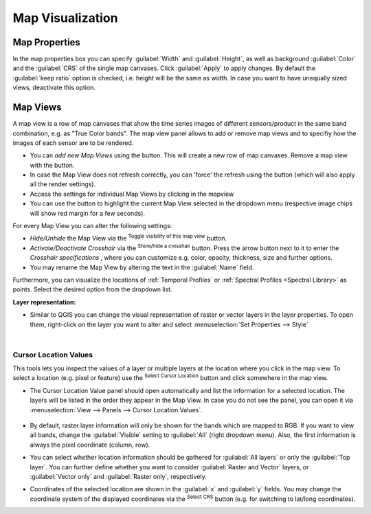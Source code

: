 .. _map_visualization:

=================
Map Visualization
=================


Map Properties
..............


In the map properties box you can specify :guilabel:`Width` and :guilabel:`Height`, as well as background :guilabel:`Color` and the :guilabel:`CRS` of the single map canvases.
Click :guilabel:`Apply` to apply changes. By default the :guilabel:`keep ratio` option is |cbc| checked, i.e. height will be the same as width. In case
you want to have unequally sized views, deactivate this option.

.. image:: img/mapproperties.png

.. * :guilabel:`Set Center` center the QGIS Map View to the same coordinate as the EO TSV Map View
.. * :guilabel:`Get Center` center the EO TSV Map View to the same coordinate as the QGIS Map View
.. * :guilabel:`Set Extent` zoom the QGIS Map View to the same extent as the EO TSV Map View
.. * :guilabel:`Get Extent` zoom the EO TSV Map View to the same extent as the QGIS Map View
.. * ``Load center profile``, when checked |cbc|, the temporal profile of the center pixel will automatically be displayed and updated in the :ref:`Profile View` tab.


Map Views
.........

A map view is a row of map canvases that show the time series images of different sensors/product in the same band combination, e.g. as "True Color bands".
The map view panel allows to add or remove map views and to specifiy how the images of each sensor are to be rendered.


* You can *add new Map Views* using the |mActionAddMapView| button. This will create a new row of map canvases. Remove a map view with the |mActionRemoveMapView| button.
* In case the Map View does not refresh correctly, you can 'force' the refresh using the |mActionRefresh| button (which will also apply all the render settings).
* Access the settings for individual Map Views by clicking in the mapview |mapviewbutton|
* You can use the |questionmark| button to highlight the current Map View selected in the dropdown menu (respective image chips will show red margin for a few seconds).


For every Map View you can alter the following settings:

* *Hide/Unhide* the Map View via the |mapviewHidden| :superscript:`Toggle visibility of this map view` button.

* *Activate/Deactivate Crosshair* via the |crosshair| :superscript:`Show/hide a crosshair` button. Press the arrow button next to it to enter
  the *Crosshair specifications* |symbology| , where you can customize e.g. color, opacity, thickness, size and further options.

* You may rename the Map View by altering the text in the :guilabel:`Name` field.

.. * **Vector Rendering** allows you to visualize vector data (e.g. a shapefile). In order to do so, open the file in QGIS. Once loaded in the QGIS Layers Panel, it will become selectable
..  in the dropdown menu. Vector styling will be same as in QGIS (i.e. if you want to adjust it, do it in QGIS). Check |cbc| or uncheck |cbu| in order to activate/deactivate Vector Rendering.
Furthermore, you can visualize the locations of :ref:`Temporal Profiles` or :ref:`Spectral Profiles <Spectral Library>` as points. Select the desired option
from the dropdown list.

**Layer representation:**


* Similar to QGIS you can change the visual representation of raster or vector layers in the layer properties. To open them,
  right-click on the layer you want to alter and select :menuselection:`Set Properties --> Style`

  .. image:: img/layerproperties.png





|


Cursor Location Values
-----------------------

This tools lets you inspect the values of a layer or multiple layers at the location where you click in the map view. To select a location (e.g. pixel or feature)
use the |select_location| :superscript:`Select Cursor Location` button and click somewhere in the map view.

* The Cursor Location Value panel should open automatically and list the information for a selected location. The layers will be listed in the order they appear in the Map View.
  In case you do not see the panel, you can open it via :menuselection:`View --> Panels --> Cursor Location Values`.

  .. figure:: img/cursorlocationvalues.png

* By default, raster layer information will only be shown for the bands which are mapped to RGB. If you want to view all bands, change the :guilabel:`Visible` setting
  to :guilabel:`All` (right dropdown menu). Also, the first information is always the pixel coordinate (column, row).
* You can select whether location information should be gathered for :guilabel:`All layers` or only the :guilabel:`Top layer`. You can further
  define whether you want to consider :guilabel:`Raster and Vector` layers, or :guilabel:`Vector only` and :guilabel:`Raster only`, respectively.
* Coordinates of the selected location are shown in the :guilabel:`x` and :guilabel:`y` fields. You may change the coordinate system of the displayed
  coordinates via the |mActionSetProjection| :superscript:`Select CRS` button (e.g. for switching to lat/long coordinates).


.. AUTOGENERATED SUBSTITUTIONS - DO NOT EDIT PAST THIS LINE

.. |cbc| image:: /img/checkbox_checked.png
.. |cbu| image:: /img/checkbox_unchecked.png
.. |crosshair| image:: /icons/crosshair.png
   :width: 28px
.. |mActionAddMapView| image:: /icons/mActionAddMapView.png
   :width: 28px
.. |mActionRefresh| image:: /icons/mActionRefresh.png
   :width: 28px
.. |mActionRemoveMapView| image:: /icons/mActionRemoveMapView.png
   :width: 28px
.. |mActionSetProjection| image:: /icons/mActionSetProjection.png
   :width: 28px
.. |mapviewHidden| image:: /icons/mapviewHidden.png
   :width: 28px
.. |mapviewbutton| image:: /img/mapviewbutton.png
.. |questionmark| image:: /img/questionmark.png
.. |select_location| image:: /icons/select_location.png
   :width: 28px
.. |symbology| image:: /icons/symbology.png
   :width: 28px
